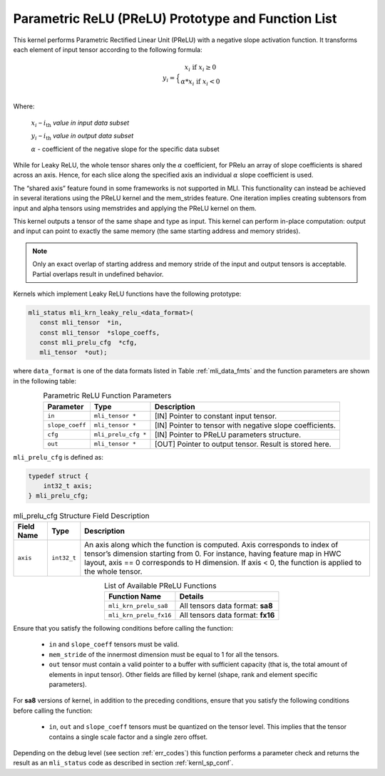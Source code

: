 .. _param_relu_prot:

Parametric ReLU (PReLU) Prototype and Function List
~~~~~~~~~~~~~~~~~~~~~~~~~~~~~~~~~~~~~~~~~~~~~~~~~~~

This kernel performs Parametric Rectified Linear Unit (PReLU) with a negative slope activation 
function. It transforms each element of input tensor according to the following formula:

.. math::

   y_{i} = \Big\{ { \begin{matrix}
   x_{i}\text{ if }x_{i} \geq 0 \\
   {\alpha}*x_{i}\text{ if }x_{i} < 0 \\
   \end{matrix}} 

Where:

    :math:`x_{i}` *–* :math:`i_{\text{th}}` *value in input data subset*

    :math:`y_{i}` *–* :math:`i_{\text{th}}` *value in output data subset*

    :math:`\alpha` - coefficient of the negative slope for the specific
    data subset
	
While for Leaky ReLU, the whole tensor shares only the :math:`\alpha` coefficient, for PRelu an 
array of slope coefficients is shared across an axis.  Hence, for each slice along the 
specified axis an individual :math:`\alpha` slope coefficient is used. 

The “shared axis” feature found in some frameworks is not supported in MLI. This functionality can 
instead be achieved in several iterations using the PReLU kernel and the mem_strides feature. 
One iteration implies creating subtensors from input and alpha tensors using memstrides and applying 
the PReLU kernel on them.

This kernel outputs a tensor of the same shape and type as input. This kernel can perform in-place 
computation: output and input can point to exactly the same memory (the same starting address
and memory strides). 

.. note::

   Only an exact overlap of starting address and memory stride of the input and output 
   tensors is acceptable. Partial overlaps result in undefined behavior.
..

Kernels which implement Leaky ReLU functions have the following prototype:

.. code:: c

   mli_status mli_krn_leaky_relu_<data_format>(
      const mli_tensor  *in,
      const mli_tensor  *slope_coeffs,
      const mli_prelu_cfg  *cfg,
      mli_tensor  *out);

where ``data_format`` is one of the data formats listed in Table :ref:`mli_data_fmts` and the function parameters 
are shown in the following table:

.. table:: Parametric ReLU Function Parameters
   :align: center
   :widths: auto
   
   +------------------+-----------------------+-----------------------------------------------------------+
   | **Parameter**    | **Type**              | **Description**                                           |
   +==================+=======================+===========================================================+
   | ``in``           | ``mli_tensor *``      | [IN] Pointer to constant input tensor.                    |
   +------------------+-----------------------+-----------------------------------------------------------+
   | ``slope_coeff``  | ``mli_tensor *``      | [IN] Pointer to tensor with negative slope coefficients.  |
   +------------------+-----------------------+-----------------------------------------------------------+
   | ``cfg``          | ``mli_prelu_cfg *``   | [IN] Pointer to PReLU parameters structure.               |
   +------------------+-----------------------+-----------------------------------------------------------+
   | ``out``          | ``mli_tensor *``      | [OUT] Pointer to output tensor. Result is stored here.    |
   +------------------+-----------------------+-----------------------------------------------------------+
..

``mli_prelu_cfg`` is defined as:

.. code:: c

   typedef struct {
       int32_t axis;
   } mli_prelu_cfg;
..

.. _t_mli_prelu_cfg_desc:
.. table:: mli_prelu_cfg Structure Field Description
   :align: center
   :widths: auto
   
   +-----------------+----------------+--------------------------------------------------------------+
   |                 |                |                                                              |
   | **Field Name**  | **Type**       | **Description**                                              |
   +=================+================+==============================================================+
   |                 |                | An axis along which the function is computed. Axis           |
   |                 |                | corresponds to index of tensor’s dimension starting from 0.  |
   | ``axis``        | ``int32_t``    | For instance, having feature map in HWC layout, axis == 0    |
   |                 |                | corresponds to H dimension. If axis < 0, the function is     |
   |                 |                | applied to the whole tensor.                                 |
   +-----------------+----------------+--------------------------------------------------------------+
..

.. table:: List of Available PReLU Functions
   :align: center
   :widths: auto
   
   +-------------------------+------------------------------------+
   | **Function Name**       | **Details**                        |
   +=========================+====================================+
   | ``mli_krn_prelu_sa8``   | All tensors data format: **sa8**   |
   +-------------------------+------------------------------------+
   | ``mli_krn_prelu_fx16``  | All tensors data format: **fx16**  |
   +-------------------------+------------------------------------+
..

Ensure that you satisfy the following conditions before calling the function:

 - ``in`` and ``slope_coeff`` tensors must be valid.
 
 - ``mem_stride`` of the innermost dimension must be equal to 1 for all the tensors.
 
 - ``out`` tensor must contain a valid pointer to a buffer with sufficient capacity 
   (that is, the total amount of elements in input tensor). Other fields are filled by 
   kernel (shape, rank and element specific parameters).
   
For **sa8** versions of kernel, in addition to the preceding conditions, ensure that you 
satisfy the following conditions before calling the function: 

 - ``in``, ``out`` and ``slope_coeff`` tensors must be quantized on the tensor level. This implies 
   that the tensor contains a single scale factor and a single zero offset.
   
Depending on the debug level (see section :ref:`err_codes`) this function performs a parameter 
check and returns the result as an ``mli_status`` code as described in section :ref:`kernl_sp_conf`.
